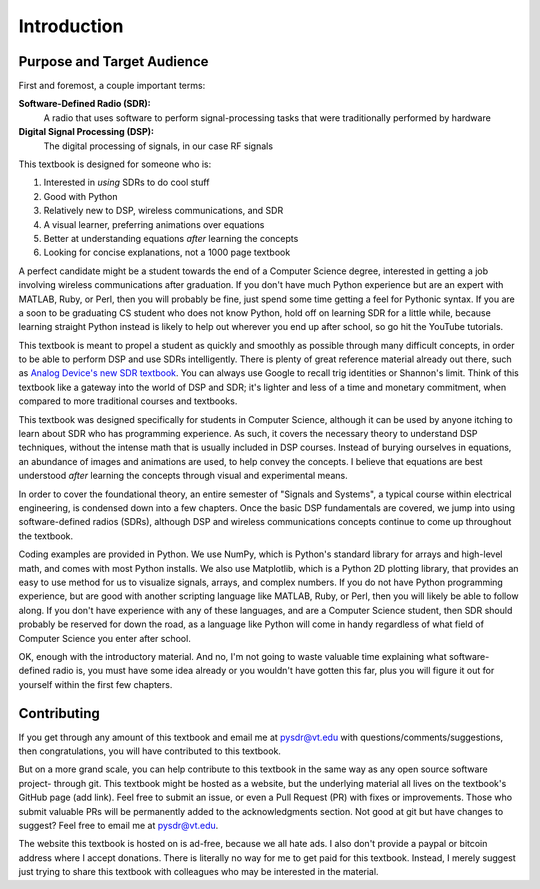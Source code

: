 #############
Introduction
#############

***************************
Purpose and Target Audience
***************************

First and foremost, a couple important terms:

**Software-Defined Radio (SDR):**
    A radio that uses software to perform signal-processing tasks that were traditionally performed by hardware
  
**Digital Signal Processing (DSP):**
    The digital processing of signals, in our case RF signals
  
This textbook is designed for someone who is:

#. Interested in *using* SDRs to do cool stuff
#. Good with Python
#. Relatively new to DSP, wireless communications, and SDR
#. A visual learner, preferring animations over equations
#. Better at understanding equations *after* learning the concepts
#. Looking for concise explanations, not a 1000 page textbook

A perfect candidate might be a student towards the end of a Computer Science degree, interested in getting a job involving wireless communications after graduation.  If you don't have much Python experience but are an expert with MATLAB, Ruby, or Perl, then you will probably be fine, just spend some time getting a feel for Pythonic syntax.  If you are a soon to be graduating CS student who does not know Python, hold off on learning SDR for a little while, because learning straight Python instead is likely to help out wherever you end up after school, so go hit the YouTube tutorials. 

This textbook is meant to propel a student as quickly and smoothly as possible through many difficult concepts, in order to be able to perform DSP and use SDRs intelligently.  There is plenty of great reference material already out there, such as `Analog Device's new SDR textbook 
<https://www.analog.com/en/education/education-library/software-defined-radio-for-engineers.html>`_.  You can always use Google to recall trig identities or Shannon's limit.  Think of this textbook like a gateway into the world of DSP and SDR; it's lighter and less of a time and monetary commitment, when compared to more traditional courses and textbooks.

This textbook was designed specifically for students in Computer Science, although it can be used by anyone itching to learn about SDR who has programming experience.  As such, it covers the necessary theory to understand DSP techniques, without the intense math that is usually included in DSP courses.  Instead of burying ourselves in equations, an abundance of images and animations are used, to help convey the concepts.  I believe that equations are best understood *after* learning the concepts through visual and experimental means.

In order to cover the foundational theory, an entire semester of "Signals and Systems", a typical course within electrical engineering, is condensed down into a few chapters.  Once the basic DSP fundamentals are covered, we jump into using software-defined radios (SDRs), although DSP and wireless communications concepts continue to come up throughout the textbook.

Coding examples are provided in Python.  We use NumPy, which is Python's standard library for arrays and high-level math, and comes with most Python installs.  We also use Matplotlib, which is a Python 2D plotting library, that provides an easy to use method for us to visualize signals, arrays, and complex numbers.  If you do not have Python programming experience, but are good with another scripting language like MATLAB, Ruby, or Perl, then you will likely be able to follow along.  If you don't have experience with any of these languages, and are a Computer Science student, then SDR should probably be reserved for down the road, as a language like Python will come in handy regardless of what field of Computer Science you enter after school.

OK, enough with the introductory material.  And no, I'm not going to waste valuable time explaining what software-defined radio is, you must have some idea already or you wouldn't have gotten this far, plus you will figure it out for yourself within the first few chapters.


***************
Contributing
***************

If you get through any amount of this textbook and email me at pysdr@vt.edu with questions/comments/suggestions, then congratulations, you will have contributed to this textbook.

But on a more grand scale, you can help contribute to this textbook in the same way as any open source software project- through git.  This textbook might be hosted as a website, but the underlying material all lives on the textbook's GitHub page (add link).  Feel free to submit an issue, or even a Pull Request (PR) with fixes or improvements.  Those who submit valuable PRs will be permanently added to the acknowledgments section.  Not good at git but have changes to suggest?  Feel free to email me at pysdr@vt.edu.

The website this textbook is hosted on is ad-free, because we all hate ads.  I also don't provide a paypal or bitcoin address where I accept donations.  There is literally no way for me to get paid for this textbook.  Instead, I merely suggest just trying to share this textbook with colleagues who may be interested in the material.

